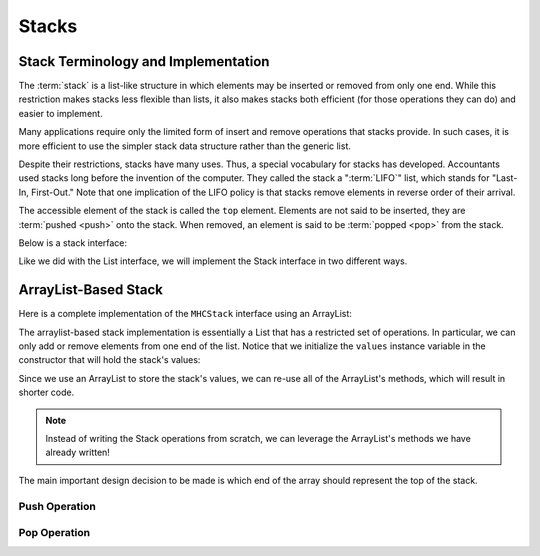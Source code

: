 Stacks
======

Stack Terminology and Implementation
------------------------------------

The :term:`stack` is a list-like structure
in which elements may be inserted or removed from only one end.
While this restriction makes stacks less flexible than lists,
it also makes stacks both efficient (for those operations they can do)
and easier to implement.

Many applications require only the limited form of
insert and remove operations that stacks provide.
In such cases, it is more efficient to use the simpler stack data
structure rather than the generic list.

Despite their restrictions, stacks have many uses.
Thus, a special vocabulary for stacks has developed.
Accountants used stacks long before the invention of the computer.
They called the stack a ":term:`LIFO`" list,
which stands for "Last-In, First-Out."
Note that one implication of the LIFO policy is that stacks
remove elements in reverse order of their arrival.

The accessible element of the stack is called the ``top`` element.
Elements are not said to be inserted, they are :term:`pushed <push>`
onto the stack.
When removed, an element is said to be :term:`popped <pop>` from the
stack.

Below is a stack interface:

.. codeinclude:: MHC/MHCStack
   :tag: MHCStack

Like we did with the List interface, we will implement the Stack interface in two different ways.

ArrayList-Based Stack
---------------------

Here is a complete implementation of the ``MHCStack`` interface using an ArrayList:

.. codeinclude:: MHC/ArrayListStack
   :tag: ArrayListStack


The arraylist-based stack implementation is essentially a List that has a restricted set of operations.
In particular, we can only add or remove elements from one end of the list. Notice that we initialize
the ``values`` instance variable in the constructor that will hold the stack's values:

.. codeinclude:: MHC/ArrayListStack
   :tag: ArrayListStackConstructor

Since we use an ArrayList to store the stack's values, we can re-use all of the ArrayList's methods, which
will result in shorter code.

.. note::

    Instead of writing the Stack operations from scratch, we can leverage the ArrayList's methods we have already written!



The main important design decision to be made is which end of the array should represent the top of the stack.


.. inlineav:: astackTopCON ss
   :long_name: Array stack top position slideshow
   :links: AV/List/astackCON.css
   :scripts: AV/List/astackTopCON.js
   :output: show
   :keyword: Array-based Stack Implementation

Push Operation
~~~~~~~~~~~~~~~

.. inlineav:: astackPushCON ss
   :long_name: Array stack push slideshow
   :links: AV/List/astackCON.css
   :scripts: AV/List/astackPushCON.js
   :output: show
   :keyword: Array-based Stack Implementation

Pop Operation
~~~~~~~~~~~~~

.. inlineav:: astackPopCON ss
   :long_name: Array stack pop slideshow
   :links: AV/List/astackCON.css
   :scripts: AV/List/astackPopCON.js
   :output: show
   :keyword: Array-based Stack Implementation

